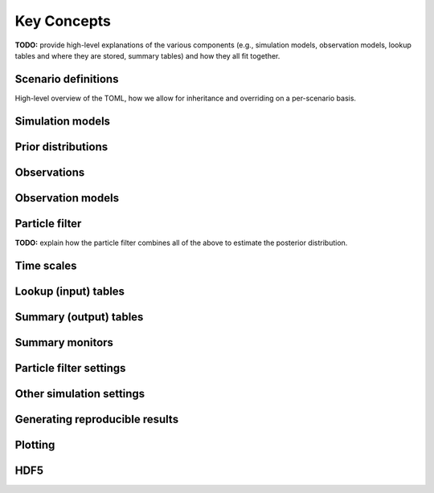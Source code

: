 .. _concepts:

Key Concepts
============

**TODO:** provide high-level explanations of the various components (e.g.,
simulation models, observation models, lookup tables and where they are
stored, summary tables) and how they all fit together.

Scenario definitions
--------------------

High-level overview of the TOML, how we allow for inheritance and overriding
on a per-scenario basis.

Simulation models
-----------------

Prior distributions
-------------------

Observations
------------

Observation models
------------------

Particle filter
---------------

**TODO:** explain how the particle filter combines all of the above to
estimate the posterior distribution.

Time scales
-----------

Lookup (input) tables
---------------------

Summary (output) tables
-----------------------

Summary monitors
----------------

Particle filter settings
------------------------

Other simulation settings
-------------------------

Generating reproducible results
-------------------------------

Plotting
--------

HDF5
----
